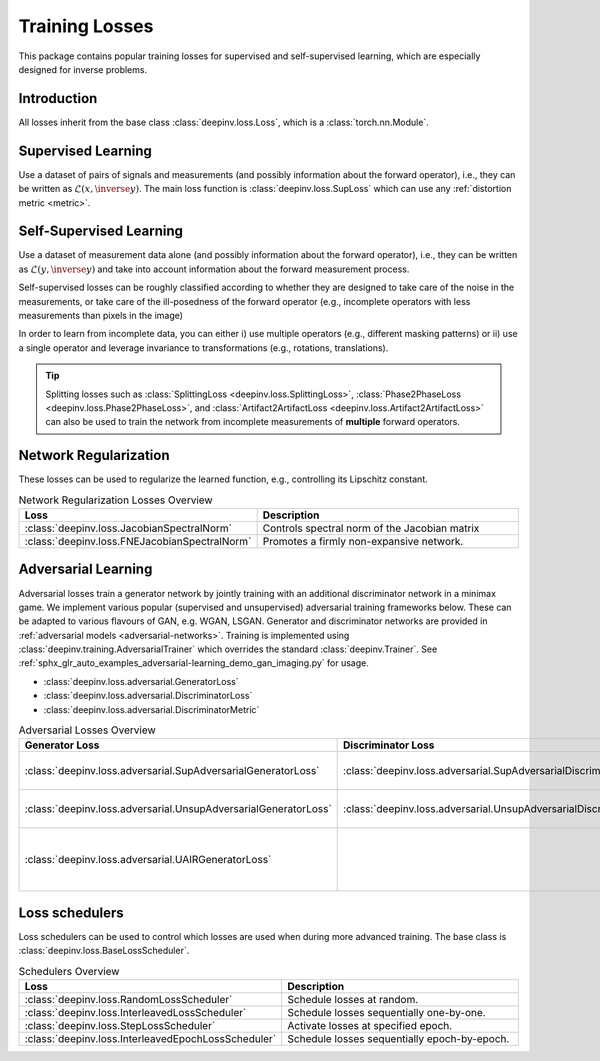 .. _loss:

Training Losses
===============

This package contains popular training losses for supervised and self-supervised learning,
which are especially designed for inverse problems.

Introduction
--------------------
All losses inherit from the base class :class:`deepinv.loss.Loss`, which is a :class:`torch.nn.Module`.


.. doctest::

    >>> import torch
    >>> import deepinv as dinv
    >>> loss = dinv.loss.SureGaussianLoss(.1)
    >>> physics = dinv.physics.Denoising()
    >>> x = torch.ones(1, 3, 16, 16)
    >>> y = physics(x)
    >>> model = dinv.models.DnCNN()
    >>> x_net = model(y)
    >>> l = loss(x_net=x_net, y=y, physics=physics, model=model) # self-supervised loss, doesn't require ground truth x


.. _supervised-losses:

Supervised Learning
--------------------
Use a dataset of pairs of signals and measurements (and possibly information about the forward operator),
i.e., they can be written as :math:`\mathcal{L}(x,\inverse{y})`.
The main loss function is :class:`deepinv.loss.SupLoss` which can use any :ref:`distortion metric <metric>`.

.. _self-supervised-losses:

Self-Supervised Learning
------------------------
Use a dataset of measurement data alone (and possibly information about the forward operator),
i.e., they can be written as :math:`\mathcal{L}(y,\inverse{y})` and take into account information
about the forward measurement process.

Self-supervised losses can be roughly classified according to whether they are
designed to take care of the noise in the measurements, or take care of the ill-posedness
of the forward operator (e.g., incomplete operators with less measurements than pixels in the image)

.. list-table:: Denoising Losses
   :widths: 25 35
   :header-rows: 1

   * - Loss
     - Assumptions on Noise
     - Compatible with general forward operators
   * - :class:`deepinv.loss.MCLoss`
     - Small or no noise.
     - Yes
   * - :class:`deepinv.loss.Neighbor2Neighbor`
     - Independent noise across pixels.
     - No
   * - :class:`deepinv.loss.SplittingLoss`
     - Independent noise across measurements.
     - Yes
   * - :class:`deepinv.loss.Phase2PhaseLoss`
     - TODO
     - No
   * - :class:`deepinv.loss.Artifact2ArtifactLoss`
     - TODO
     - No
   * - :class:`deepinv.loss.SureGaussianLoss`
     - Gaussian noise
     - Yes
   * - :class:`deepinv.loss.SurePoissonLoss`
     - Poisson noise
     - Yes
   * - :class:`deepinv.loss.SurePGLoss`
     - Poisson-Gaussian noise
     - Yes
   * - :class:`deepinv.loss.R2RLoss`
     - Gaussian noise
     - Yes
   * - :class:`deepinv.loss.ScoreLoss`
     - Poisson, Gaussian or Gamma noise
     - No

In order to learn from incomplete data, you can either
i) use multiple operators (e.g., different masking patterns) or
ii) use a single operator and leverage invariance to transformations (e.g., rotations, translations).

.. list-table:: Other losses
   :widths: 25 35
   :header-rows: 1

   * - Loss
     - Assumptions
   * - :class:`deepinv.loss.EILoss`
     - Assumes invariance of the signal distribution to transformations.
   * - :class:`deepinv.loss.MOILoss`
     - Assumes measurements observed through multiple operators.
   * - :class:`deepinv.loss.MOEILoss`
     -  Assumes measurements observed through multiple operators
       | and invariance of the signal distribution
   * - :class:`deepinv.loss.TVLoss`
     - Assumes images have piecewise smooth regions; based on Total Variation regularization


.. tip::

       Splitting losses such as :class:`SplittingLoss <deepinv.loss.SplittingLoss>`, :class:`Phase2PhaseLoss <deepinv.loss.Phase2PhaseLoss>`,
       and :class:`Artifact2ArtifactLoss <deepinv.loss.Artifact2ArtifactLoss>`
       can also be used to train the network from incomplete measurements of **multiple** forward operators.

.. _regularization-losses:

Network Regularization
----------------------
These losses can be used to regularize the learned function, e.g., controlling its Lipschitz constant.

.. list-table:: Network Regularization Losses Overview
   :widths: 25 45
   :header-rows: 1

   * - Loss
     - Description
   * - :class:`deepinv.loss.JacobianSpectralNorm`
     - Controls spectral norm of the Jacobian matrix
   * - :class:`deepinv.loss.FNEJacobianSpectralNorm`
     - Promotes a firmly non-expansive network.

.. _adversarial-losses:

Adversarial Learning
--------------------
Adversarial losses train a generator network by jointly training with an additional discriminator network in a minimax game.
We implement various popular (supervised and unsupervised) adversarial training frameworks below. These can be adapted to various flavours of GAN, e.g. WGAN, LSGAN. Generator and discriminator networks are provided in :ref:`adversarial models <adversarial-networks>`.
Training is implemented using :class:`deepinv.training.AdversarialTrainer` which overrides the standard :class:`deepinv.Trainer`. See :ref:`sphx_glr_auto_examples_adversarial-learning_demo_gan_imaging.py` for usage.

- :class:`deepinv.loss.adversarial.GeneratorLoss`
- :class:`deepinv.loss.adversarial.DiscriminatorLoss`
- :class:`deepinv.loss.adversarial.DiscriminatorMetric`

.. list-table:: Adversarial Losses Overview
   :widths: 35 35 30
   :header-rows: 1

   * - Generator Loss
     - Discriminator Loss
     - Description
   * - :class:`deepinv.loss.adversarial.SupAdversarialGeneratorLoss`
     - :class:`deepinv.loss.adversarial.SupAdversarialDiscriminatorLoss`
     - Supervised adversarial training
   * - :class:`deepinv.loss.adversarial.UnsupAdversarialGeneratorLoss`
     - :class:`deepinv.loss.adversarial.UnsupAdversarialDiscriminatorLoss`
     - Unsupervised adversarial training
   * - :class:`deepinv.loss.adversarial.UAIRGeneratorLoss`
     -
     - Unsupervised Adversarial Image Reconstruction loss.

.. _loss-schedulers:

Loss schedulers
---------------
Loss schedulers can be used to control which losses are used when during more advanced training.
The base class is :class:`deepinv.loss.BaseLossScheduler`.


.. list-table:: Schedulers Overview
   :widths: 25 45
   :header-rows: 1

   * - Loss
     - Description
   * - :class:`deepinv.loss.RandomLossScheduler`
     - Schedule losses at random.
   * - :class:`deepinv.loss.InterleavedLossScheduler`
     - Schedule losses sequentially one-by-one.
   * - :class:`deepinv.loss.StepLossScheduler`
     - Activate losses at specified epoch.
   * - :class:`deepinv.loss.InterleavedEpochLossScheduler`
     - Schedule losses sequentially epoch-by-epoch.
